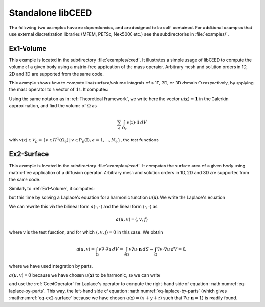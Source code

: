 Standalone libCEED
======================================

The following two examples have no dependencies, and are designed to be self-contained.
For additional examples that use external discretization libraries (MFEM, PETSc, Nek5000
etc.) see the subdirectories in :file:`examples/`.


.. _ex1-volume:

Ex1-Volume
--------------------------------------

This example is located in the subdirectory :file:`examples/ceed`. It illustrates a
simple usage of libCEED to compute the volume of a given body using a matrix-free
application of the mass operator. Arbitrary mesh and solution orders in 1D, 2D and 3D
are supported from the same code.

This example shows how to compute line/surface/volume integrals of a 1D, 2D, or 3D
domain :math:`\Omega` respectively, by applying the mass operator to a vector of
:math:`\mathbf{1}`\s. It computes:

.. math::
   I = \int_{\Omega} \mathbf{1} \, dV .
   :label: eq-ex1-volume

Using the same notation as in :ref:`Theoretical Framework`, we write here the vector
:math:`u(\mathbf{x})\equiv \mathbf{1}` in the Galerkin approximation,
and find the volume of :math:`\Omega` as

.. math::
   \sum_e \int_{\Omega_e} v(x) \cdot \mathbf{1} \, dV

with :math:`v(x) \in \mathcal{V}_p = \{ v \in H^{1}(\Omega_e) \,|\, v \in P_p(\boldsymbol{I}), e=1,\ldots,N_e \}`,
the test functions.


.. _ex2-surface:

Ex2-Surface
--------------------------------------

This example is located in the subdirectory :file:`examples/ceed`. It computes the
surface area of a given body using matrix-free application of a diffusion operator.
Arbitrary mesh and solution orders in 1D, 2D and 3D are supported from the same code.

Similarly to :ref:`Ex1-Volume`, it computes:

.. math::
   I = \int_{\partial \Omega} \mathbf{1} \, dS .
   :label: eq-ex2-surface

but this time by solving a Laplace's equation for a harmonic function
:math:`u(\mathbf{x})`. We write the Laplace's equation

.. math::
   \nabla \cdot \nabla u = 0, \textrm{ for  } \mathbf{x} \in \Omega .
   :label: eq-laplace

We can rewrite this via the bilinear form :math:`a(\cdot, \cdot)` and the linear form
:math:`\langle \cdot, \cdot \rangle` as

.. math::
   a(u,v) = \langle, v,f \rangle

where :math:`v` is the test function, and for which :math:`\langle, v,f \rangle=0` in
this case. We
obtain

.. math::
   a(u,v)  = \int_\Omega v \nabla \cdot \nabla u \, dV =   \int_{\partial \Omega} v \nabla u \cdot \mathbf{n}\, dS - \int_\Omega \nabla v \cdot \nabla u \, dV  = 0 ,

where we have used integration by parts.

:math:`a(u,v) = 0` because we have chosen :math:`u(\mathbf{x})` to be harmonic, so we
can write

.. math::
   \int_{\partial \Omega} v \nabla u \cdot \mathbf{n}\, dS = \int_\Omega \nabla v \cdot \nabla u \, dV
   :label: eq-laplace-by-parts

and use the :ref:`CeedOperator` for Laplace's operator to compute the right-hand side of
equation :math:numref:`eq-laplace-by-parts`. This way, the left-hand side of equation
:math:numref:`eq-laplace-by-parts` (which gives :math:numref:`eq-ex2-surface` because
we have chosen :math:`u(\mathbf{x}) = (x + y + z)` such that
:math:`\nabla u \cdot \mathbf{n} = 1`) is readily found.
